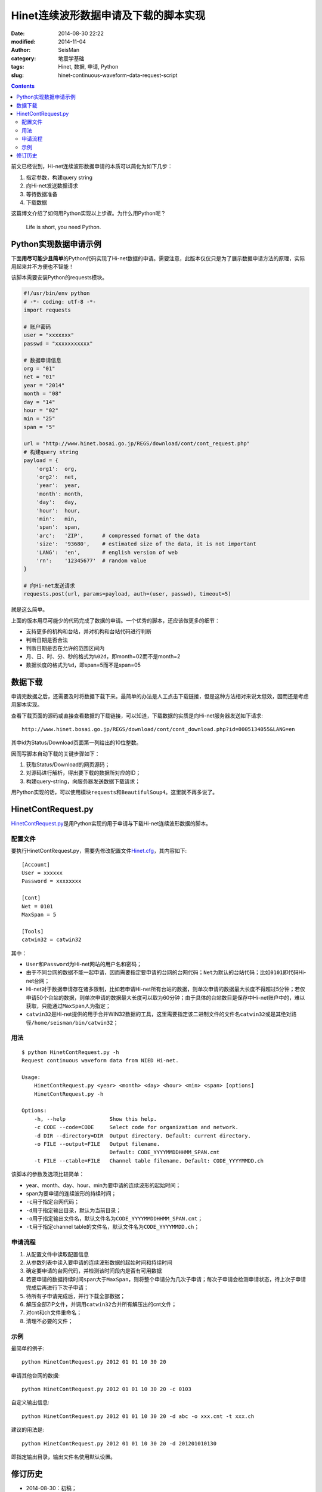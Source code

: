 Hinet连续波形数据申请及下载的脚本实现
#####################################

:date: 2014-08-30 22:22
:modified: 2014-11-04
:author: SeisMan
:category: 地震学基础
:tags: Hinet, 数据, 申请, Python
:slug: hinet-continuous-waveform-data-request-script

.. contents::

前文已经说到，Hi-net连续波形数据申请的本质可以简化为如下几步：

#. 指定参数，构建query string
#. 向Hi-net发送数据请求
#. 等待数据准备
#. 下载数据

这篇博文介绍了如何用Python实现以上步骤。为什么用Python呢？

    Life is short, you need Python.

Python实现数据申请示例
======================

下面\ **用尽可能少且简单**\ 的Python代码实现了Hi-net数据的申请。需要注意，此版本仅仅只是为了展示数据申请方法的原理，实际用起来并不方便也不智能！

该脚本需要安装Python的requests模块。

.. code-block:: python

    #!/usr/bin/env python
    # -*- coding: utf-8 -*-
    import requests

    # 账户密码
    user = "xxxxxxx"
    passwd = "xxxxxxxxxxx"

    # 数据申请信息
    org = "01"
    net = "01"
    year = "2014"
    month = "08"
    day = "14"
    hour = "02"
    min = "25"
    span = "5"

    url = "http://www.hinet.bosai.go.jp/REGS/download/cont/cont_request.php"
    # 构建query string
    payload = {
        'org1':  org,
        'org2':  net,
        'year':  year,
        'month': month,
        'day':   day,
        'hour':  hour,
        'min':   min,
        'span':  span,
        'arc':   'ZIP',      # compressed format of the data
        'size':  '93680',    # estimated size of the data, it is not important
        'LANG':  'en',       # english version of web
        'rn':    '12345677'  # random value
    }

    # 向Hi-net发送请求
    requests.post(url, params=payload, auth=(user, passwd), timeout=5)

就是这么简单。

上面的版本用尽可能少的代码完成了数据的申请。一个优秀的脚本，还应该做更多的细节：

- 支持更多的机构和台站，并对机构和台站代码进行判断
- 判断日期是否合法
- 判断日期是否在允许的范围区间内
- 月、日、时、分、秒的格式为\ ``%02d``\ ，即month=02而不是month=2
- 数据长度的格式为\ ``%d``\ ，即span=5而不是span=05

数据下载
========

申请完数据之后，还需要及时将数据下载下来。最简单的办法是人工点击下载链接，但是这种方法相对来说太低效，因而还是考虑用脚本实现。

查看下载页面的源码或直接查看数据的下载链接，可以知道，下载数据的实质是向Hi-net服务器发送如下请求::

  http://www.hinet.bosai.go.jp/REGS/download/cont/cont_download.php?id=0005134055&LANG=en

其中id为Status/Download页面第一列给出的10位整数。

因而写脚本自动下载的关键步骤如下：

#. 获取Status/Download的网页源码；
#. 对源码进行解析，得出要下载的数据所对应的ID；
#. 构建query-string，向服务器发送数据下载请求；

用Python实现的话，可以使用模块\ ``requests``\ 和\ ``BeautifulSoup4``\ 。这里就不再多说了。

HinetContRequest.py
===================

`HinetContRequest.py <https://github.com/seisman/HinetScripts/blob/master/HinetContRequest.py>`_\ 是用Python实现的用于申请与下载Hi-net连续波形数据的脚本。

配置文件
--------

要执行HinetContRequest.py，需要先修改配置文件\ `Hinet.cfg <https://github.com/seisman/HinetScripts/blob/master/Hinet.cfg>`_\ ，其内容如下::

    [Account]
    User = xxxxxx
    Password = xxxxxxxx

    [Cont]
    Net = 0101
    MaxSpan = 5

    [Tools]
    catwin32 = catwin32

其中：

- ``User``\ 和\ ``Password``\ 为Hi-net网站的用户名和密码；
- 由于不同台网的数据不能一起申请，因而需要指定要申请的台网的台网代码；\ ``Net``\ 为默认的台站代码；比如\ ``0101``\ 即代码Hi-net台网；
- Hi-net对于数据申请存在诸多限制，比如若申请Hi-net所有台站的数据，则单次申请的数据最大长度不得超过5分钟；若仅申请50个台站的数据，则单次申请的数据最大长度可以取为60分钟；由于具体的台站数目是保存中Hi-net账户中的，难以获取，只能通过\ ``MaxSpan``\ 人为指定；
- ``catwin32``\ 是Hi-net提供的用于合并WIN32数据的工具，这里需要指定该二进制文件的文件名\ ``catwin32``\ 或是其绝对路径\ ``/home/seisman/bin/catwin32``\ ；

用法
----

::

	$ python HinetContRequest.py -h
	Request continuous waveform data from NIED Hi-net.

	Usage:
	    HinetContRequest.py <year> <month> <day> <hour> <min> <span> [options]
	    HinetContRequest.py -h

	Options:
	    -h, --help              Show this help.
	    -c CODE --code=CODE     Select code for organization and network.
	    -d DIR --directory=DIR  Output directory. Default: current directory.
	    -o FILE --output=FILE   Output filename.
	                            Default: CODE_YYYYMMDDHHMM_SPAN.cnt
	    -t FILE --ctable=FILE   Channel table filename. Default: CODE_YYYYMMDD.ch

该脚本的参数及选项比较简单：

- year、month、day、hour、min为要申请的连续波形的起始时间；
- span为要申请的连续波形的持续时间；
- ``-c``\ 用于指定台网代码；
- ``-d``\ 用于指定输出目录，默认为当前目录；
- ``-o``\ 用于指定输出文件名，默认文件名为\ ``CODE_YYYYMMDDHHMM_SPAN.cnt``\ ；
- ``-t``\ 用于指定channel table的文件名，默认文件名为\ ``CODE_YYYYMMDD.ch``\ ；

申请流程
--------

#. 从配置文件中读取配置信息
#. 从参数列表中读入要申请的连续波形数据的起始时间和持续时间
#. 确定要申请的台网代码，并检测该时间段内是否有可用数据
#. 若要申请的数据持续时间\ ``span``\ 大于\ ``MaxSpan``\ ，则将整个申请分为几次子申请；每次子申请会检测申请状态，待上次子申请完成后再进行下次子申请；
#. 待所有子申请完成后，并行下载全部数据；
#. 解压全部ZIP文件，并调用\ ``catwin32``\ 合并所有解压出的cnt文件；
#. 对cnt和ch文件重命名；
#. 清理不必要的文件；

示例
----

最简单的例子::

    python HinetContRequest.py 2012 01 01 10 30 20

申请其他台网的数据::

    python HinetContRequest.py 2012 01 01 10 30 20 -c 0103

自定义输出信息::

    python HinetContRequest.py 2012 01 01 10 30 20 -d abc -o xxx.cnt -t xxx.ch

建议的用法是::

    python HinetContRequest.py 2012 01 01 10 30 20 -d 201201010130

即指定输出目录，输出文件名使用默认设置。

修订历史
========

- 2014-08-30：初稿；
- 2014-09-12：账号及密码位于配置文件中；
- 2014-11-04：将数据申请与数据下载合并在一起；
